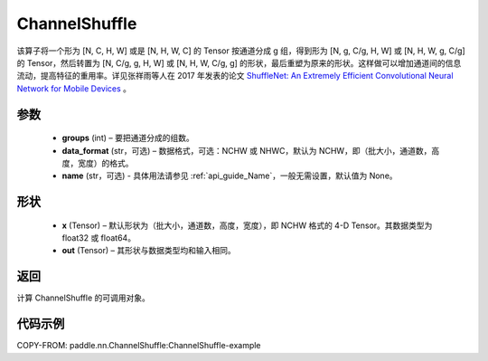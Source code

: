 .. _cn_api_nn_ChannelShuffle:

ChannelShuffle
-------------------------------

.. py:function:: paddle.nn.ChannelShuffle(groups, data_format="NCHW", name=None)
该算子将一个形为 [N, C, H, W] 或是 [N, H, W, C] 的 Tensor 按通道分成 g 组，得到形为 [N, g, C/g, H, W] 或 [N, H, W, g, C/g] 的 Tensor，然后转置为 [N, C/g, g, H, W] 或 [N, H, W, C/g, g] 的形状，最后重塑为原来的形状。这样做可以增加通道间的信息流动，提高特征的重用率。详见张祥雨等人在 2017 年发表的论文 `ShuffleNet: An Extremely Efficient Convolutional Neural Network for Mobile Devices <https://arxiv。org/abs/1707.01083>`_ 。


参数
:::::::::
    - **groups** (int) – 要把通道分成的组数。
    - **data_format** (str，可选) – 数据格式，可选：NCHW 或 NHWC，默认为 NCHW，即（批大小，通道数，高度，宽度）的格式。
    - **name** (str，可选) - 具体用法请参见 :ref:`api_guide_Name`，一般无需设置，默认值为 None。

形状
:::::::::
    - **x** (Tensor) – 默认形状为（批大小，通道数，高度，宽度），即 NCHW 格式的 4-D Tensor。其数据类型为 float32 或 float64。
    - **out** (Tensor) – 其形状与数据类型均和输入相同。

返回
:::::::::
计算 ChannelShuffle 的可调用对象。

代码示例
:::::::::
COPY-FROM: paddle.nn.ChannelShuffle:ChannelShuffle-example

